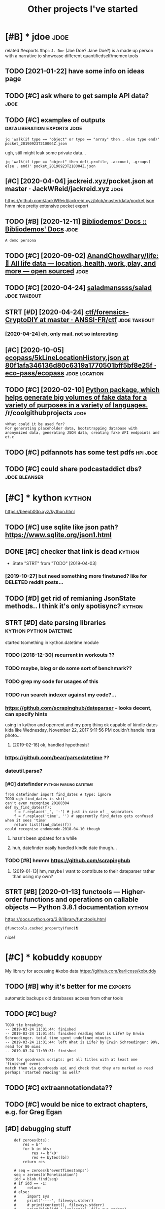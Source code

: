 #+TITLE: Other projects I've started
#+logseq_graph: false

* [#B] * jdoe                                                          :jdoe:
:PROPERTIES:
:CUSTOM_ID: jdoe
:END:
related #exports #hpi:
~J. Doe~ (Joe Doe? Jane Doe?) is a made up person with a narrative to showcase different quantifiedself/memex tools
** TODO [2021-01-22] have some info on ideas page
:PROPERTIES:
:ID:       hvsmnfndspg
:END:

** TODO [#C] ask where to get sample API data?                         :jdoe:
:PROPERTIES:
:CREATED:  [2020-04-13]
:ID:       skwhrtgtsmplpdt
:END:
** TODO [#C] examples of outputs                :dataliberation:exports:jdoe:
:PROPERTIES:
:CREATED:  [2019-09-23]
:ID:       xmplsftpts
:END:
: jq 'walk(if type == "object" or type == "array" then . else type end)' pocket_20190923T210004Z.json


ugh, still might leak some private data...

: jq 'walk(if type == "object" then del(.profile, .account, .groups) else . end)' pocket_20190923T210004Z.json
** [#C] [2020-04-04] jackreid.xyz/pocket.json at master · JackWReid/jackreid.xyz :jdoe:
:PROPERTIES:
:ID:       jckrdxyzpcktjsntmstrjckwrdjckrdxyz
:END:
https://github.com/JackWReid/jackreid.xyz/blob/master/data/pocket.json
hmm nice pretty extensive pocket export
** TODO [#B] [2020-12-11] [[https://bibliodemos-docs.nfshost.com/][Bibliodemos' Docs :: Bibliodemos' Docs]] :jdoe:
:PROPERTIES:
:ID:       sbbldmsdcsnfshstcmbbldmsdcsbbldmsdcs
:END:
: A demo persona
** TODO [#C] [2020-09-02] [[https://github.com/AnandChowdhary/life][AnandChowdhary/life: 🧬 All life data — location, health, work, play, and more — open sourced]] :jdoe:
:PROPERTIES:
:ID:       sgthbcmnndchwdhrylfnndchwtlctnhlthwrkplyndmrpnsrcd
:END:
** TODO [#C] [2020-04-24] [[https://github.com/saladmanssss/salad][saladmanssss/salad]] :jdoe:takeout:
:PROPERTIES:
:ID:       sgthbcmsldmnsssssldsldmnsssssld
:END:

** STRT [#D] [2020-04-24] [[https://github.com/ANSSI-FR/ctf/tree/master/forensics-CryptoDIY][ctf/forensics-CryptoDIY at master · ANSSI-FR/ctf]] :jdoe:takeout:
:PROPERTIES:
:ID:       sgthbcmnssfrctftrmstrfrnsrnscscryptdytmstrnssfrctf
:END:
*** [2020-04-24] eh, only mail. not so interesting
:PROPERTIES:
:ID:       hnlymlntsntrstng
:END:
** [#C] [2020-10-05] [[https://github.com/eco-pass/ecopass/blob/80f1afa346136d80c6319a1770501bff5bf8e25f/ecopass-travel/src/test/resources/5kLineLocationHistory.json][ecopass/5kLineLocationHistory.json at 80f1afa346136d80c6319a1770501bff5bf8e25f · eco-pass/ecopass]] :jdoe:location:
:PROPERTIES:
:ID:       sgthbcmcpsscpssblbffdcbfftryjsntffdcbffbffcpsscpss
:END:

** TODO [#C] [2020-02-10] [[https://reddit.com/r/coolgithubprojects/comments/f1nqh6/python_package_which_helps_generate_big_volumes/][Python package, which helps generate big volumes of fake data for a variety of purposes in a variety of languages.]] /r/coolgithubprojects :jdoe:
:PROPERTIES:
:ID:       srddtcmrclgthbprjctscmmntsnvrtyflnggsrclgthbprjcts
:END:
: >What could it be used for?
: For generating placeholder data, bootstrapping database with anonymized data, generating JSON data, creating fake API endpoints and et.c
** TODO [#C] pdfannots has some test pdfs                          :hpi:jdoe:
:PROPERTIES:
:CREATED:  [2021-03-30]
:ID:       pdfnntshssmtstpdfs
:END:
** TODO [#C] could share podcastaddict dbs?                   :jdoe:bleanser:
:PROPERTIES:
:CREATED:  [2021-04-03]
:ID:       cldshrpdcstddctdbs
:END:
* [#C] * kython                                                      :kython:
:PROPERTIES:
:ID:       kythn
:END:
https://beepb00p.xyz/kython.html
** TODO [#C] use sqlite like json path? https://www.sqlite.org/json1.html
:PROPERTIES:
:CREATED:  [2019-07-14]
:ID:       ssqltlkjsnpthswwwsqltrgjsnhtml
:END:
** DONE [#C] checker that link is dead                               :kython:
:PROPERTIES:
:CREATED:  [2019-03-01]
:ID:       chckrthtlnksdd
:END:
- State "STRT"      from "TODO"       [2019-04-03]
*** [2019-10-27] but need something more finetuned? like for DELETED reddit posts...
:PROPERTIES:
:ID:       btndsmthngmrfntndlkfrdltdrddtpsts
:END:
** TODO [#D] get rid of remianing JsonState methods.. I think it's only spotisync? :kython:
:PROPERTIES:
:CREATED:  [2019-02-06]
:ID:       gtrdfrmnngjsnsttmthdsthnktsnlysptsync
:END:
** STRT [#D] date parsing libraries                  :kython:python:datetime:
:PROPERTIES:
:CREATED:  [2018-03-15]
:ID:       dtprsnglbrrs
:END:

started tsomething in kython.datetime module

*** TODO [2018-12-30] recurrent in workouts ??
:PROPERTIES:
:ID:       rcrrntnwrkts
:END:
*** TODO maybe, blog or do some sort of benchmark??
:PROPERTIES:
:ID:       mybblgrdsmsrtfbnchmrk
:END:
*** TODO grep my code for usages of this
:PROPERTIES:
:ID:       grpmycdfrsgsfths
:END:
*** TODO run search indexer against my code?...
:PROPERTIES:
:ID:       rnsrchndxrgnstmycd
:END:
*** https://github.com/scrapinghub/dateparser -- looks decent, can specify hints
:PROPERTIES:
:ID:       sgthbcmscrpnghbdtprsrlksdcntcnspcfyhnts
:END:
   using in kython and openrent and my porg thing
ok capable of kindle dates kida like Wednesday, November 22, 2017 9:11:56 PM
couldn't handle insta photo...
**** [2019-02-16] ok, handled hypothesis!
:PROPERTIES:
:ID:       khndldhypthss
:END:

*** https://github.com/bear/parsedatetime ??
:PROPERTIES:
:ID:       sgthbcmbrprsdttm
:END:
*** dateutil.parse?
:PROPERTIES:
:ID:       dttlprs
:END:
*** [#C] datefinder                                 :python:parsing:datetime:
:PROPERTIES:
:CREATED:  [2018-05-09]
:ID:       dtfndr
:END:

: from datefinder import find_dates # type: ignore
: TODO ugh find_dates is shit
: can't even recognise 20180304
: def my_find_dates(f):
:     f = f.replace('_', '-') # just in case of _ separators
:     f = f.replace('time', '') # apparently find_dates gets confused when it sees 'time'
:     return list(find_dates(f))
: could recognise endomondo-2018-04-10 though
**** hasn't been updated for a while
:PROPERTIES:
:ID:       hsntbnpdtdfrwhl
:END:
**** huh, datefinder easily handled kindle date though...
:PROPERTIES:
:ID:       hhdtfndrslyhndldkndldtthgh
:END:
*** TODO [#B] hmmm https://github.com/scrapinghub
:PROPERTIES:
:ID:       hmmmsgthbcmscrpnghb
:END:
**** [2019-01-13] hm, maybe I want to contribute to their dateparser rather than using my own?
:PROPERTIES:
:ID:       hmmybwnttcntrbttthrdtprsrrthrthnsngmywn
:END:


** STRT [#B] [2020-01-13] functools — Higher-order functions and operations on callable objects — Python 3.8.1 documentation :kython:
:PROPERTIES:
:ID:       fnctlshghrrdrfnctnsndprtnsncllblbjctspythndcmnttn
:END:
https://docs.python.org/3.8/library/functools.html
: @functools.cached_property(func)¶

nice!
* [#C] * kobuddy                                                    :kobuddy:
:PROPERTIES:
:ID:       kbddy
:END:
My library for accessing #kobo data
https://github.com/karlicoss/kobuddy

** TODO [#B] why it's better for me                                 :exports:
:PROPERTIES:
:CREATED:  [2019-09-29]
:ID:       whytsbttrfrm
:END:
automatic backups
old databases
access from other tools
** TODO [#C] bug?
:PROPERTIES:
:CREATED:  [2019-07-02]
:ID:       bg
:END:

: TODO tie breaking
: -- 2019-03-24 11:01:44: finished
: -- 2019-03-24 11:01:44: finished reading What is Life? by Erwin Schroedinger. total time spent undefined minutes
: -- 2019-03-24 11:01:44: left What is Life? by Erwin Schroedinger: 99%, read for 80 mins
: -- 2019-03-24 11:09:31: finished
: 
: TODO for goodreads scripts: get all titles with at least one 'finished' event
: match them via goodreads api and check that they are marked as read
: perhaps 'started reading' as well?

** TODO [#C] extraannotationdata??
:PROPERTIES:
:CREATED:  [2019-07-21]
:ID:       xtrnnttndt
:END:
** TODO [#C] would be nice to extract chapters, e.g. for Greg Egan
:PROPERTIES:
:CREATED:  [2019-12-28]
:ID:       wldbnctxtrctchptrsgfrgrggn
:END:
** [#D] debugging stuff
:PROPERTIES:
:CREATED:  [2019-10-16]
:ID:       dbggngstff
:END:
:     def zeroes(bts):
:         res = b''
:         for b in bts:
:             res += b'\0'
:             res += bytes([b])
:         return res
: 
:     # seq = zeroes(b'eventTimestamps')
:     seq = zeroes(b'Monetization')
:     idd = blob.find(seq)
:     # if idd == -1:
:     #     return
:     # else:
:     #     import sys
:     #     print('----', file=sys.stderr)
:     #     # print(context(), file=sys.stderr)
:     #     print(blob[idd + len(seq):], file=sys.stderr)
:     #     return
** [#D] [2020-05-07] [[https://github.com/karlicoss/kobuddy/issues/6][Any way to filter out Pocket articles? · Issue #6 · karlicoss/kobuddy]] :kobuddy:
:PROPERTIES:
:ID:       sgthbcmkrlcsskbddysssnywytrtpcktrtclssskrlcsskbddy
:END:
: Kobo H2O Libra
** TODO [#D] might be useful for calibre??
:PROPERTIES:
:CREATED:  [2020-08-25]
:ID:       mghtbsflfrclbr
:END:
** TODO [#C] [2019-11-07] my/kobo.py at master · karlicoss/my           :hpi:
:PROPERTIES:
:ID:       mykbpytmstrkrlcssmy
:END:
https://github.com/karlicoss/my/blob/master/my/books/kobo.py
: from my_configuration import paths
: from my_configuration.repos.kobuddy.src.kobuddy import *
: 
: set_databases(paths.kobuddy.export_dir)
: 
: # TODO maybe type over T?
: _Predicate = Callable[[str], bool]
: Predicatish = Union[str, _Predicate]
: def from_predicatish(p: Predicatish) -> _Predicate:
:     if isinstance(p, str):
:         def ff(s):
:             return s == p

not sure, do we want this instead?


** [#C] [2019-05-19] https://github.com/search?q=kobo+ExtraData&type=Code -- no result, which kinda means no one did it :kobo:
:PROPERTIES:
:ID:       sgthbcmsrchqkbxtrdttypcdnrsltwhchkndmnsnnddt
:END:
same for LastOccurrence
* [#C] * workout ledger                                             :wledger:
:PROPERTIES:
:ID:       wrktldgr
:END:
related #hpi
** TODO [#C] if attributes are detected, but exercise isn't, error and just render it as is
:PROPERTIES:
:CREATED:  [2018-12-10]
:ID:       fttrbtsrdtctdbtxrcssntrrrndjstrndrtss
:END:
** TODO [#C] 'walked' summary every day? exclude running??
:PROPERTIES:
:CREATED:  [2018-12-10]
:ID:       wlkdsmmryvrydyxcldrnnng
:END:
** TODO [#C] highlight checked in dashboard?
:PROPERTIES:
:CREATED:  [2018-12-10]
:ID:       hghlghtchckdndshbrd
:END:
** TODO [#C] workouts ledger??
:PROPERTIES:
:CREATED:  [2018-12-09]
:ID:       wrktsldgr
:END:
** TODO [#C] support for ignoring/consuming words within certain context (e.g. (straight) leg raises) :wledger:
:PROPERTIES:
:CREATED:  [2019-03-15]
:ID:       spprtfrgnrngcnsmngwrdswthncrtncntxtgstrghtlgrss
:END:
** STRT [#C] Parser combinators for workouts            :wledger:hpi:parsing:
:PROPERTIES:
:CREATED:  [2018-12-10]
:ID:       prsrcmbntrsfrwrkts
:END:

- State "STRT"      from "TODO"       [2019-02-18]
* [#D] * twidump                                                    :twidump:
:PROPERTIES:
:ID:       twdmp
:END:
my #twitter exporter

** TODO [#D] still useful to warn when user is suspended, private etc... could add it to weekly check? :twidump:
:PROPERTIES:
:CREATED:  [2018-08-25]
:ID:       stllsfltwrnwhnsrssspnddprvttccldddttwklychck
:END:
** TODO [#D] maybe, renderer should be decoupled from twidump itself? :twidump:
:PROPERTIES:
:CREATED:  [2019-03-20]
:ID:       mybrndrrshldbdcpldfrmtwdmptslf
:END:
** TODO [#D] backup my followers?                                   :twidump:
:PROPERTIES:
:CREATED:  [2019-05-02]
:ID:       bckpmyfllwrs
:END:

* ----------------------------
:PROPERTIES:
:ID:       9208_9242
:END:



* TODO [#C] align properties same way org does it?                :inorganic:
:PROPERTIES:
:CREATED:  [2019-09-24]
:ID:       lgnprprtssmwyrgdst
:END:
* TODO [#D] could have caught it if was checking against increasing size.. :exports:backupchecker:
:PROPERTIES:
:CREATED:  [2019-04-22]
:ID:       cldhvcghttfwschcknggnstncrsngsz
:END:
* TODO [#C] some stuff in orgzly-android tests                   :orgsandbox:
:PROPERTIES:
:CREATED:  [2019-09-10]
:ID:       smstffnrgzlyndrdtsts
:END:
* TODO [#C] [2020-03-19] karlicoss/sufs: Merge multiple directories into one via symlinks
:PROPERTIES:
:ID:       krlcsssfsmrgmltpldrctrsntnvsymlnks
:END:
https://github.com/karlicoss/sufs
: sufs is a tool for 'merging' multiple directories into one via symlinks.

add example?
* TODO [#C] Add unknown stuff to special playlist?                :spotisync:
:PROPERTIES:
:CREATED:  [2019-01-04]
:ID:       ddnknwnstfftspclplylst
:END:
** [2019-01-31] eh?
:PROPERTIES:
:ID:       h
:END:
* TODO [#C] might be better to check against mpd?? It updates the database in background... :spotisync:
:PROPERTIES:
:CREATED:  [2018-12-08]
:ID:       mghtbbttrtchckgnstmpdtpdtsthdtbsnbckgrnd
:END:
* [#C] Rename to symlinkfs?                                            :sufs:
:PROPERTIES:
:CREATED:  [2020-02-21]
:ID:       rnmtsymlnkfs
:END:
* [#D] [2019-11-10] tantivy::tokenizer - Rust                     :scrapyroo:
:PROPERTIES:
:ID:       tntvytknzrrst
:END:
https://tantivy-search.github.io/tantivy/tantivy/tokenizer/index.html
: In addition to what default does, the en_stem tokenizer also apply stemming to your tokens. Stemming consists in trimming words to remove their inflection. This tokenizer is slower than the default one, but is recommended to improve recall.
** TODO [2019-11-10] demonstrate different tokenizers?
:PROPERTIES:
:ID:       dmnstrtdffrnttknzrs
:END:
* TODO [#D] name my package pyrog?                                      :org:
:PROPERTIES:
:CREATED:  [2019-06-18]
:ID:       nmmypckgpyrg
:END:
* TODO [#D] gORGeououes as org-mode app name                            :org:
:PROPERTIES:
:CREATED:  [2019-07-09]
:ID:       grgssrgmdppnm
:END:
* TODO [#C] On a looped string?                                      :quitar:
:PROPERTIES:
:CREATED:  [2018-12-24]
:ID:       nlpdstrng
:END:

* TODO [#C] Two strings, one imaginary one real. Normalisation is not necessary :quitar:
:PROPERTIES:
:CREATED:  [2019-01-23]
:ID:       twstrngsnmgnrynrlnrmlstnsntncssry
:END:

* TODO [#D] work on poset-ratings                                    :rating:
:PROPERTIES:
:ID:       wrknpstrtngs
:END:

* TODO [#D] https://github.com/karlicoss/telegram2org
:PROPERTIES:
:CREATED:  [2020-01-30]
:ID:       sgthbcmkrlcsstlgrmrg
:END:

Update description

* TODO [#C] Hmm.not sure if it counts playlists?                  :spotisync:
:PROPERTIES:
:CREATED:  [2018-11-16]
:ID:       hmmntsrftcntsplylsts
:END:
** TODO [2018-12-05] whooops... not really!h
:PROPERTIES:
:ID:       whpsntrllyh
:END:
** [2019-09-02] huh, ignoring could be implemented via special playlist...
:PROPERTIES:
:ID:       hhgnrngcldbmplmntdvspclplylst
:END:
* TODO [#D] list all cool things I tried and learned          :python:hikkup:
:PROPERTIES:
:CREATED:  [2018-12-16]
:ID:       lstllclthngstrdndlrnd
:END:
* TODO [#D] make symlink checker ignore file list list of symlinks to ignore :ruci:
:PROPERTIES:
:CREATED:  [2019-06-10]
:ID:       mksymlnkchckrgnrfllstlstfsymlnkstgnr
:END:
